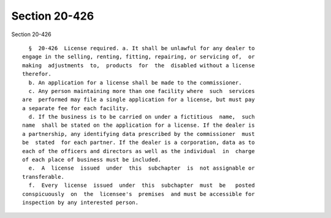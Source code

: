 Section 20-426
==============

Section 20-426 ::    
        
     
        §  20-426  License required. a. It shall be unlawful for any dealer to
      engage in the selling, renting, fitting, repairing, or servicing of,  or
      making  adjustments  to,  products  for  the  disabled without a license
      therefor.
        b. An application for a license shall be made to the commissioner.
        c. Any person maintaining more than one facility where  such  services
      are  performed may file a single application for a license, but must pay
      a separate fee for each facility.
        d. If the business is to be carried on under a fictitious  name,  such
      name  shall be stated on the application for a license. If the dealer is
      a partnership, any identifying data prescribed by the commissioner  must
      be  stated  for each partner. If the dealer is a corporation, data as to
      each of the officers and directors as well as the individual  in  charge
      of each place of business must be included.
        e.  A  license  issued  under  this  subchapter  is  not assignable or
      transferable.
        f.  Every  license  issued  under  this  subchapter  must  be   posted
      conspicuously  on  the  licensee's  premises  and must be accessible for
      inspection by any interested person.
    
    
    
    
    
    
    